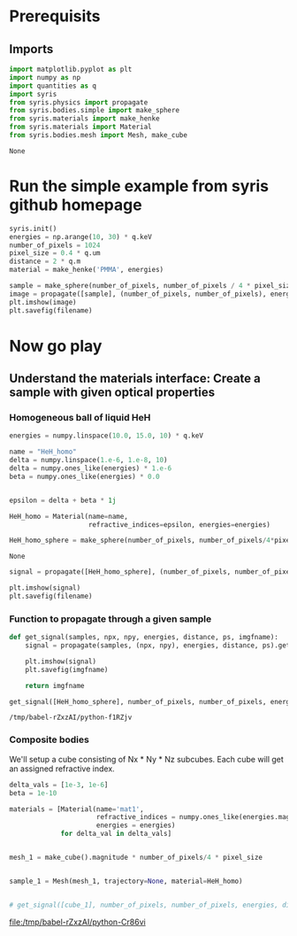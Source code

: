 #+title XPCI Simulations for H-He demixing
#+author: Carsten Fortmann-Grote, Juncheng E
#+date: [2025-03-21 Fri] 

#+property: header-args:python :session *xpci* :async yes :noweb yes :exports both :cache yes

* Prerequisits
:PROPERTIES:
:ID:       663cda8a-165b-44d5-ace9-125c9618846f
:END:
** Imports
:PROPERTIES:
:ID:       a55ab8aa-bb3c-4cf4-a9a7-c8e965b0a159
:END:
#+name: imports
#+begin_src python :exports code
  import matplotlib.pyplot as plt
  import numpy as np
  import quantities as q
  import syris
  from syris.physics import propagate
  from syris.bodies.simple import make_sphere
  from syris.materials import make_henke
  from syris.materials import Material
  from syris.bodies.mesh import Mesh, make_cube
#+end_src

#+RESULTS: imports
: None


* Run the simple example from syris github homepage
:PROPERTIES:
:ID:       d7524133-36be-488f-b8c6-283720be77b7
:END:
#+name: syris-example
#+begin_src python :results file link :file syris.pmma.sphere.png :var filename="syris.pmma.sphere.png" :cache no
  syris.init()
  energies = np.arange(10, 30) * q.keV
  number_of_pixels = 1024
  pixel_size = 0.4 * q.um
  distance = 2 * q.m
  material = make_henke('PMMA', energies)

  sample = make_sphere(number_of_pixels, number_of_pixels / 4 * pixel_size, pixel_size, material=material)
  image = propagate([sample], (number_of_pixels, number_of_pixels), energies, distance, pixel_size).get()
  plt.imshow(image)
  plt.savefig(filename)
#+end_src

#+RESULTS: syris-example
[[file:syris.pmma.sphere.png]]



* Now go play
:PROPERTIES:
:ID:       7a4c8b39-3082-44bd-93d7-a59eb23fe089
:END:

** Understand the materials interface: Create a sample with given optical properties
:PROPERTIES:
:ID:       603b788f-422c-46d9-bad8-731b46b1ea2a
:END:

*** Homogeneous ball of liquid HeH
:PROPERTIES:
:ID:       9ea1a689-4185-43e5-b0e4-1de81497e28c
:END:
#+name: materials
#+begin_src python
  energies = numpy.linspace(10.0, 15.0, 10) * q.keV

  name = "HeH_homo"
  delta = numpy.linspace(1.e-6, 1.e-8, 10)
  delta = numpy.ones_like(energies) * 1.e-6
  beta = numpy.ones_like(energies) * 0.0


  epsilon = delta + beta * 1j

  HeH_homo = Material(name=name,
                      refractive_indices=epsilon, energies=energies)

  HeH_homo_sphere = make_sphere(number_of_pixels, number_of_pixels/4*pixel_size, pixel_size, material=HeH_homo)
#+end_src

#+RESULTS: materials
: None

#+begin_src python :results file link :var filename="syris.HeH_homo.sphere.png" :file "syris.HeH_homo.sphere.png" :cache no
  signal = propagate([HeH_homo_sphere], (number_of_pixels, number_of_pixels), energies, distance, pixel_size).get()

  plt.imshow(signal)
  plt.savefig(filename)
#+end_src

#+RESULTS:
[[file:syris.HeH_homo.sphere.png]]

*** Function to propagate through a given sample
:PROPERTIES:
:ID:       c2a8a888-dee9-4fe0-9440-32dd3cb724a6
:END:
#+name: syris.get_signal
#+begin_src python :export code
  def get_signal(samples, npx, npy, energies, distance, ps, imgfname):
      signal = propagate(samples, (npx, npy), energies, distance, ps).get()

      plt.imshow(signal)
      plt.savefig(imgfname)

      return imgfname
#+end_src

#+name: test_get_signal
#+begin_src python :results value file
   get_signal([HeH_homo_sphere], number_of_pixels, number_of_pixels, energies, distance, pixel_size, 'test.png')
#+end_src

#+RESULTS: test_get_signal
[[file:test.png]]

#+RESULTS: syris.get_signal
: /tmp/babel-rZxzAI/python-f1RZjv

*** Composite bodies
:PROPERTIES:
:ID:       6093d616-d47f-48b2-8dce-9935f05d01b8
:END:
We'll setup a cube consisting of Nx * Ny * Nz subcubes. Each cube will get an assigned refractive index.

#+name: composite_cube
#+begin_src python :results value file
  delta_vals = [1e-3, 1e-6]
  beta = 1e-10

  materials = [Material(name='mat1',
                        refractive_indices = numpy.ones_like(energies.magnitude) * delta_val + beta * 1j,
                        energies = energies)
               for delta_val in delta_vals]


  mesh_1 = make_cube().magnitude * number_of_pixels/4 * pixel_size 


  sample_1 = Mesh(mesh_1, trajectory=None, material=HeH_homo)


  # get_signal([cube_1], number_of_pixels, number_of_pixels, energies, distance, 
#+end_src

#+RESULTS: composite_cube
[[file:/tmp/babel-rZxzAI/python-Cr86vi]]


